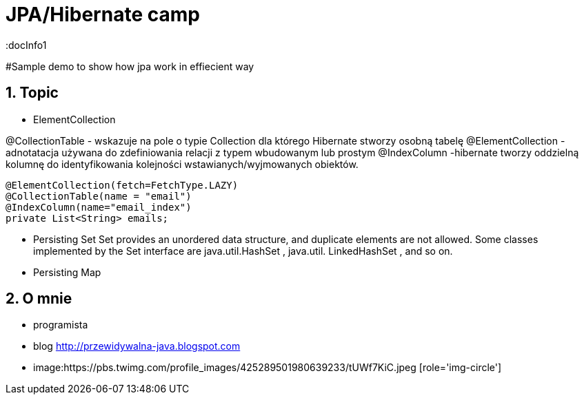 = JPA/Hibernate camp
:docInfo1
:numbered:
:icons: font
:pagenums:
:imagesdir: images
:source-highlighter: coderay

:image-link: https://pbs.twimg.com/profile_images/425289501980639233/tUWf7KiC.jpeg

ifndef::sourcedir[:sourcedir: ./src/main/java/]

#Sample demo to show how jpa work in effiecient way


== Topic

* ElementCollection

@CollectionTable - wskazuje na pole o typie Collection dla którego Hibernate stworzy osobną tabelę
@ElementCollection  - adnotatacja używana do zdefiniowania relacji z typem wbudowanym lub prostym
@IndexColumn -hibernate tworzy oddzielną kolumnę do identyfikowania kolejności wstawianych/wyjmowanych obiektów. 

[source,java]
----
@ElementCollection(fetch=FetchType.LAZY)
@CollectionTable(name = "email")
@IndexColumn(name="email_index")
private List<String> emails;
----
* Persisting Set
Set provides an unordered data structure, and duplicate elements are not allowed. Some
classes implemented by the Set interface are java.util.HashSet , java.util.
LinkedHashSet , and so on.

* Persisting Map


== O mnie
* programista
* blog link:http://przewidywalna-java.blogspot.com[]
* image:{image-link} [role='img-circle']
